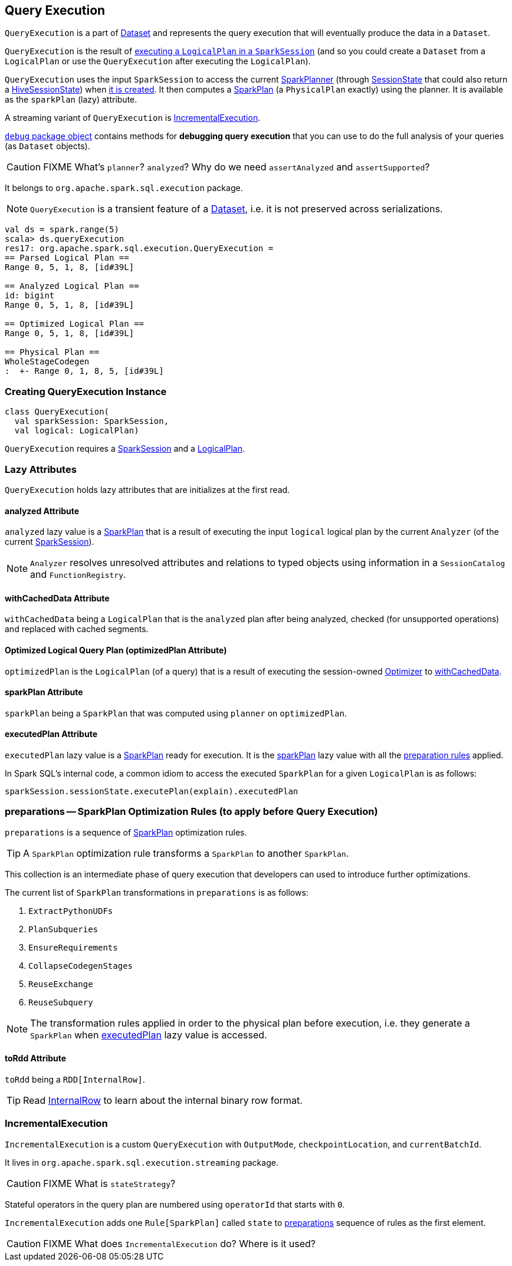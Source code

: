 == [[QueryExecution]] Query Execution

`QueryExecution` is a part of link:spark-sql-dataset.adoc[Dataset] and represents the query execution that will eventually produce the data in a `Dataset`.

`QueryExecution` is the result of link:spark-sql-sessionstate.adoc#executePlan[executing a `LogicalPlan` in a `SparkSession`] (and so you could create a `Dataset` from a `LogicalPlan` or use the `QueryExecution` after executing the `LogicalPlan`).

`QueryExecution` uses the input `SparkSession` to access the current link:spark-sql-queryplanner.adoc#SparkPlanner[SparkPlanner] (through link:spark-sql-sessionstate.adoc[SessionState] that could also return a link:spark-sql-queryplanner.adoc#HiveSessionState[HiveSessionState]) when <<creating-instance, it is created>>. It then computes a link:spark-sql-spark-plan.adoc[SparkPlan] (a `PhysicalPlan` exactly) using the planner. It is available as the `sparkPlan` (lazy) attribute.

A streaming variant of `QueryExecution` is <<IncrementalExecution, IncrementalExecution>>.

link:spark-sql-debugging-execution.adoc[`debug` package object] contains methods for *debugging query execution* that you can use to do the full analysis of your queries (as `Dataset` objects).

CAUTION: FIXME What's `planner`? `analyzed`? Why do we need `assertAnalyzed` and `assertSupported`?

It belongs to `org.apache.spark.sql.execution` package.

NOTE: `QueryExecution` is a transient feature of a link:spark-sql-dataset.adoc[Dataset], i.e. it is not preserved across serializations.

[source, scala]
----
val ds = spark.range(5)
scala> ds.queryExecution
res17: org.apache.spark.sql.execution.QueryExecution =
== Parsed Logical Plan ==
Range 0, 5, 1, 8, [id#39L]

== Analyzed Logical Plan ==
id: bigint
Range 0, 5, 1, 8, [id#39L]

== Optimized Logical Plan ==
Range 0, 5, 1, 8, [id#39L]

== Physical Plan ==
WholeStageCodegen
:  +- Range 0, 1, 8, 5, [id#39L]
----

=== [[creating-instance]] Creating QueryExecution Instance

[source, scala]
----
class QueryExecution(
  val sparkSession: SparkSession,
  val logical: LogicalPlan)
----

`QueryExecution` requires a link:spark-sql-sparksession.adoc[SparkSession] and a link:spark-sql-logical-plan.adoc[LogicalPlan].

=== [[lazy-attributes]] Lazy Attributes

`QueryExecution` holds lazy attributes that are initializes at the first read.

==== [[analyzed]] analyzed Attribute

`analyzed` lazy value is a link:spark-sql-spark-plan.adoc[SparkPlan] that is a result of executing the input `logical` logical plan by the current `Analyzer` (of the current link:spark-sql-sparksession.adoc[SparkSession]).

NOTE: `Analyzer` resolves unresolved attributes and relations to typed objects using information in a `SessionCatalog` and `FunctionRegistry`.

==== [[withCachedData]] withCachedData Attribute

`withCachedData` being a `LogicalPlan` that is the `analyzed` plan after being analyzed, checked (for unsupported operations) and replaced with cached segments.

==== [[optimizedPlan]] Optimized Logical Query Plan (optimizedPlan Attribute)

`optimizedPlan` is the `LogicalPlan` (of a query) that is a result of executing the session-owned link:spark-sql-sessionstate.adoc#optimizer[Optimizer] to <<withCachedData, withCachedData>>.

==== [[sparkPlan]] sparkPlan Attribute

`sparkPlan` being a `SparkPlan` that was computed using `planner` on `optimizedPlan`.

==== [[executedPlan]] executedPlan Attribute

`executedPlan` lazy value is a link:spark-sql-spark-plan.adoc[SparkPlan] ready for execution. It is the <<sparkPlan, sparkPlan>> lazy value with all the <<preparations, preparation rules>> applied.

In Spark SQL's internal code, a common idiom to access the executed `SparkPlan` for a given `LogicalPlan` is as follows:

[source, scala]
----
sparkSession.sessionState.executePlan(explain).executedPlan
----

=== [[preparations]] preparations -- SparkPlan Optimization Rules (to apply before Query Execution)

`preparations` is a sequence of link:spark-sql-spark-plan.adoc[SparkPlan] optimization rules.

TIP: A `SparkPlan` optimization rule transforms a `SparkPlan` to another `SparkPlan`.

This collection is an intermediate phase of query execution that developers can used to introduce further optimizations.

The current list of `SparkPlan` transformations in `preparations` is as follows:

1. `ExtractPythonUDFs`
2. `PlanSubqueries`
3. `EnsureRequirements`
4. `CollapseCodegenStages`
5. `ReuseExchange`
6. `ReuseSubquery`

NOTE: The transformation rules applied in order to the physical plan before execution, i.e. they generate a `SparkPlan` when <<executedPlan, executedPlan>> lazy value is accessed.

==== [[toRdd]] toRdd Attribute

`toRdd` being a `RDD[InternalRow]`.

TIP: Read link:spark-sql-InternalRow.adoc[InternalRow] to learn about the internal binary row format.

=== [[IncrementalExecution]] IncrementalExecution

`IncrementalExecution` is a custom `QueryExecution` with `OutputMode`, `checkpointLocation`, and `currentBatchId`.

It lives in `org.apache.spark.sql.execution.streaming` package.

CAUTION: FIXME What is `stateStrategy`?

Stateful operators in the query plan are numbered using `operatorId` that starts with `0`.

`IncrementalExecution` adds one `Rule[SparkPlan]` called `state` to <<preparations, preparations>> sequence of rules as the first element.

CAUTION: FIXME What does `IncrementalExecution` do? Where is it used?
